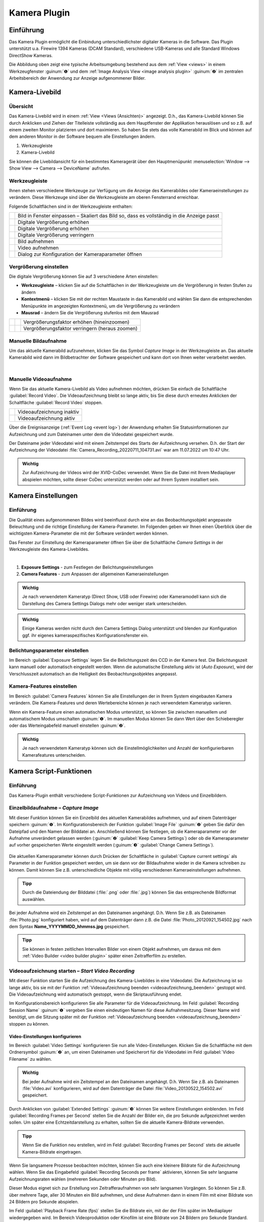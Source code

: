 Kamera Plugin
=============

Einführung
----------

Das Kamera Plugin ermöglicht die Einbindung unterschiedlichster
digitaler Kameras in die Software. Das Plugin unterstützt u.a. Firewire
1394 Kameras (DCAM Standard), verschiedene USB-Kameras und alle Standard
Windows DirectShow Kameras.

.. image:: Pictures/10000000000003AF00000279E3F4A83D.png
   :alt: Kamera Livebild und Bildbetrachter

Die Abbildung oben
zeigt eine typische Arbeitsumgebung bestehend aus dem :ref:`View <views>` 
in einem Werkzeugfenster :guinum:`❶` und dem :ref:`Image Analysis View <image analysis plugin>` 
:guinum:`❷` im zentralen Arbeitsbereich der Anwendung zur Anzeige aufgenommener Bilder.


Kamera-Livebild
---------------

Übersicht
~~~~~~~~~

Das Kamera-Livebild wird in einem
:ref:`View <Views (Ansichten)>` angezeigt. D.h., das Kamera-Livebild können Sie durch
Anklicken und Ziehen der Titelleiste vollständig aus dem Hauptfenster
der Applikation herauslösen und so z.B. auf einem zweiten Monitor
platzieren und dort maximieren. So haben Sie stets das volle Kamerabild
im Blick und können auf dem anderen Monitor in der Software bequem alle
Einstellungen ändern.

.. image:: Pictures/live_image_overview.png

.. rst-class:: guinums

1. Werkzeugleiste
2. Kamera-Livebild

Sie können die Livebildansicht für ein bestimmtes Kameragerät über den Hauptmenüpunkt 
:menuselection:`Window --> Show View --> Camera --> DeviceName` aufrufen.

Werkzeugleiste
~~~~~~~~~~~~~~

Ihnen stehen verschiedene Werkzeuge zur Verfügung um die Anzeige des
Kamerabildes oder Kameraeinstellungen zu verändern. Diese Werkzeuge sind
über die Werkzeugleiste am oberen Fensterrand erreichbar.

Folgende Schaltflächen sind in der Werkzeugleiste enthalten:

+-----------+---------------------------------------------------------+
| |image15| | Bild in Fenster einpassen – Skaliert das Bild so, dass  |
|           | es vollständig in die Anzeige passt                     |
+-----------+---------------------------------------------------------+
| |image16| | Digitale Vergrößerung erhöhen                           |
+-----------+---------------------------------------------------------+
| |image17| | Digitale Vergrößerung erhöhen                           |
+-----------+---------------------------------------------------------+
| |image18| | Digitale Vergrößerung verringern                        |
+-----------+---------------------------------------------------------+
| |image19| | Bild aufnehmen                                          |
+-----------+---------------------------------------------------------+
| |image20| | Video aufnehmen                                         |
+-----------+---------------------------------------------------------+
| |image21| | Dialog zur Konfiguration der Kameraparameter öffnen     |
+-----------+---------------------------------------------------------+

Vergrößerung einstellen
~~~~~~~~~~~~~~~~~~~~~~~

Die digitale Vergrößerung können Sie auf 3 verschiedene Arten
einstellen:

-  **Werkzeugleiste** – klicken Sie auf die Schaltflächen in der
   Werkzeugleiste um die Vergrößerung in festen Stufen zu ändern
-  **Kontextmenü** – klicken Sie mit der rechten Maustaste in das Kamerabild
   und wählen Sie dann die entsprechenden Menüpunkte im angezeigten
   Kontextmenü, um die Vergrößerung zu verändern
-  **Mausrad** – ändern Sie die Vergrößerung stufenlos mit dem Mausrad

========= ========= ===============================================
|image23| |image17| Vergrößerungsfaktor erhöhen (hineinzoomen)
|image24| |image18| Vergrößerungsfaktor verringern (heraus zoomen)
========= ========= ===============================================

Manuelle Bildaufnahme
~~~~~~~~~~~~~~~~~~~~~

.. image:: Pictures/camera.svg
   :width: 60
   :align: left

Um das aktuelle Kamerabild aufzunehmen, klicken Sie das
Symbol *Capture Image* in der Werkzeugleiste an. Das aktuelle Kamerabild wird 
dann im Bildbetrachter der Software
gespeichert und kann dort von Ihnen weiter verarbeitet werden.

|

Manuelle Videoaufnahme
~~~~~~~~~~~~~~~~~~~~~~

.. image:: Pictures/videocamera.svg
   :width: 60
   :align: left

Wenn Sie das aktuelle Kamera-Livebild als Video aufnehmen möchten,
drücken Sie einfach die Schaltfläche :guilabel:`Record Video`. Die
Videoaufzeichnung bleibt so lange aktiv, bis Sie diese durch erneutes
Anklicken der Schaltfläche :guilabel:`Record Video` stoppen.

========= ==========================
|image20| Videoaufzeichnung inaktiv
|image22| Videoaufzeichnung aktiv
========= ==========================

Über die Ereignisanzeige (:ref:`Event Log <event log>`) der Anwendung erhalten Sie
Statusinformationen zur Aufzeichnung und zum Dateinamen unter dem die
Videodatei gespeichert wurde.

.. image:: Pictures/1000000000000394000000A6112D2D74.png
   :alt: Statusinformationen Videoaufzeichnung

Der Dateiname
jeder Videodatei wird mit einem Zeitstempel des Starts der Aufzeichnung
versehen. D.h. der Start der Aufzeichnung der Videodatei
:file:`Camera_Recording_20220711_104731.avi` war am 11.07.2022 um 10:47
Uhr.

.. admonition:: Wichtig
   :class: note

   Zur Aufzeichnung der Videos wird der       
   XVID-CoDec verwendet. Wenn Sie die Datei mit Ihrem      
   Mediaplayer abspielen möchten, sollte dieser CoDec      
   unterstützt werden oder auf Ihrem System installiert    
   sein. 


Kamera Einstellungen
--------------------

Einführung
~~~~~~~~~~

Die Qualität eines aufgenommenen Bildes wird beeinflusst durch eine an
das Beobachtungsobjekt angepasste Beleuchtung und die richtige
Einstellung der Kamera-Parameter. Im Folgenden geben wir Ihnen einen
Überblick über die wichtigsten Kamera-Parameter die mit der Software
verändert werden können.

.. image:: Pictures/camera_settings.svg
   :width: 60
   :align: left

Das Fenster zur Einstellung der Kameraparameter öffnen  
Sie über die Schaltfläche *Camera Settings* in der      
Werkzeugleiste des Kamera-Livebildes. 

|

.. image:: Pictures/10000000000000EF00000242417541CE.png

.. rst-class:: guinums

1. **Exposure Settings** - zum Festlegen der Belichtungseinstellungen
2. **Camera Features** - zum Anpassen der allgemeinen Kameraeinstellungen

.. admonition:: Wichtig
   :class: note

   Je nach verwendetem Kameratyp (Direct      
   Show, USB oder Firewire) oder Kameramodell kann sich    
   die Darstellung des Camera Settings Dialogs mehr oder   
   weniger stark unterscheiden.  

.. admonition:: Wichtig
   :class: note

   Einige Kameras werden nicht durch den      
   Camera Settings Dialog unterstützt und blenden zur      
   Konfiguration ggf. ihr eigenes kameraspezifisches       
   Konfigurationsfenster ein.  

Belichtungsparameter einstellen
~~~~~~~~~~~~~~~~~~~~~~~~~~~~~~~

Im Bereich :guilabel:`Exposure Settings` legen Sie die Belichtungszeit des CCD in
der Kamera fest. Die Belichtungszeit kann manuell oder automatisch
eingestellt werden. Wenn die automatische Einstellung aktiv ist (*Auto
Exposure*), wird der Verschlusszeit automatisch an die Helligkeit des
Beobachtungsobjektes angepasst.

Kamera-Features einstellen
~~~~~~~~~~~~~~~~~~~~~~~~~~

Im Bereich :guilabel:`Camera Features` können Sie alle Einstellungen der in Ihrem
System eingebauten Kamera verändern. Die Kamera-Features und deren
Wertebereiche können je nach verwendetem Kameratyp variieren.

.. image:: Pictures/10000201000000DC000001255CF2B007.png

Wenn ein Kamera-Feature einen automatischen Modus
unterstützt, so können Sie zwischen manuellem und automatischem Modus
umschalten :guinum:`❶`. Im manuellen Modus können Sie dann Wert über den
Schieberegler oder das Werteingabefeld manuell einstellen :guinum:`❷`.

.. admonition:: Wichtig
   :class: note

   Je nach verwendetem Kameratyp können sich  
   die Einstellmöglichkeiten und Anzahl der                
   konfigurierbaren Kamerafeatures unterscheiden.    


Kamera Script-Funktionen
------------------------

Einführung
~~~~~~~~~~

Das Kamera-Plugin enthält verschiedene Script-Funktionen zur
Aufzeichnung von Videos und Einzelbildern.

.. image:: Pictures/100000000000011B000000A9B77908AD.png
   :alt: Kamera-Scriptfunktionen

Einzelbildaufnahme – *Capture Image*
~~~~~~~~~~~~~~~~~~~~~~~~~~~~~~~~~~~~~~

.. image:: Pictures/camera.svg
   :width: 60
   :align: left

Mit dieser Funktion können Sie ein Einzelbild des aktuellen
Kamerabildes aufnehmen, und auf einem Datenträger speichern :guinum:`❶`. Im
Konfigurationsbereich der Funktion :guilabel:`Image File` :guinum:`❷` geben Sie 
dafür den Dateipfad und den Namen der Bilddatei an.
Anschließend können Sie festlegen, ob die Kameraparameter vor der
Aufnahme unverändert gelassen werden (:guinum:`❷` :guilabel:`Keep Camera Settings`) oder ob
die Kameraparameter auf vorher gespeicherten Werte eingestellt werden (:guinum:`❸` 
:guilabel:`Change Camera Settings`). 

.. figure:: Pictures/1000000000000203000000F6E0EBC144.png
   :alt: Capture Image Konfiguration

Die aktuellen Kameraparameter können durch
Drücken der Schaltfläche in :guilabel:`Capture current settings` als Parameter in
der Funktion gespeichert werden, um sie dann vor der Bildaufnahme wieder
in die Kamera schreiben zu können. Damit können Sie z.B.
unterschiedliche Objekte mit völlig verschiedenen Kameraeinstellungen
aufnehmen.

.. admonition:: Tipp
   :class: tip

   Durch die Dateiendung der Bilddatei (:file:`.png` oder 
   :file:`.jpg`) können Sie das entsprechende Bildformat auswählen. 

Bei jeder Aufnahme wird ein Zeitstempel an den Dateinamen angehängt.
D.h. Wenn Sie z.B. als Dateinamen :file:`Photo.jpg` konfiguriert haben, wird
auf dem Datenträger dann z.B. die Datei :file:`Photo_20120921_154502.jpg` nach dem 
Syntax **Name_YYYYMMDD_hhmmss.jpg** gespeichert.

.. admonition:: Tipp
   :class: tip

   Sie können in festen zeitlichen Intervallen   
   Bilder von einem Objekt aufnehmen, um daraus mit dem    
   :ref:`Video Builder <video builder plugin>` später einen Zeitrafferfilm zu     
   erstellen.  

Videoaufzeichnung starten – *Start Video Recording*
~~~~~~~~~~~~~~~~~~~~~~~~~~~~~~~~~~~~~~~~~~~~~~~~~~~

.. image:: Pictures/videocamera_run.svg
   :width: 60
   :align: left

Mit dieser Funktion starten Sie die Aufzeichnung des
Kamera-Livebildes in eine Videodatei. Die Aufzeichnung ist so lange
aktiv, bis sie mit der Funktion :ref:`Videoaufzeichnung beenden <videoaufzeichnung_beenden>`
gestoppt wird. Die Videoaufzeichnung wird automatisch gestoppt, wenn die
Skriptausführung endet.

Im Konfigurationsbereich konfigurieren Sie alle Parameter für die
Videoaufzeichnung. Im Feld :guilabel:`Recording Session Name` :guinum:`❶` vergeben Sie
einen eindeutigen Namen für diese Aufnahmesitzung. Dieser Name wird
benötigt, um die Sitzung später mit der Funktion 
:ref:`Videoaufzeichnung beenden <videoaufzeichnung_beenden>` stoppen zu können.

.. image:: Pictures/10000000000001F00000014BBF4C97A5.png
   :alt: Konfiguration Skriptfunktion Start Video Recording

Video-Einstellungen konfigurieren
^^^^^^^^^^^^^^^^^^^^^^^^^^^^^^^^^^^

Im Bereich :guilabel:`Video Settings` konfigurieren Sie nun alle
Video-Einstellungen. Klicken Sie die Schaltfläche mit dem
Ordnersymbol :guinum:`❷` an, um einen Dateinamen und Speicherort für die
Videodatei im Feld :guilabel:`Video Filename` zu wählen.

.. admonition:: Wichtig
   :class: note

   Bei jeder Aufnahme wird ein Zeitstempel an 
   den Dateinamen angehängt. D.h. Wenn Sie z.B. als        
   Dateinamen :file:`Video.avi` konfigurieren, wird auf dem        
   Datenträger die Datei :file:`Video_20130522_154502.avi`         
   gespeichert.   

Durch Anklicken von :guilabel:`Extended Settings` :guinum:`❸` können Sie weitere
Einstellungen einblenden. Im Feld :guilabel:`Recording Frames per Second` stellen
Sie die Anzahl der Bilder ein, die pro Sekunde aufgezeichnet werden
sollen. Um später eine Echtzeitdarstellung zu erhalten, sollten Sie die
aktuelle Kamera-Bildrate verwenden.

.. admonition:: Tipp
   :class: tip

   Wenn Sie die Funktion neu erstellen, wird im  
   Feld :guilabel:`Recording Frames per Second` stets die aktuelle 
   Kamera-Bildrate eingetragen.   

Wenn Sie langsamere Prozesse beobachten möchten, können Sie auch eine
kleinere Bildrate für die Aufzeichnung wählen. Wenn Sie das Eingabefeld
:guilabel:`Recording Seconds per frame` aktivieren, können Sie sehr langsame
Aufzeichnungsraten wählen (mehreren Sekunden oder Minuten pro Bild).

Dieser Modus eignet sich zur Erstellung von Zeitrafferaufnahmen von sehr
langsamen Vorgängen. So können Sie z.B. über mehrere Tage, aller 30
Minuten ein Bild aufnehmen, und diese Aufnahmen dann in einem Film mit
einer Bildrate von 24 Bildern pro Sekunde abspielen.

Im Feld :guilabel:`Playback Frame Rate (fps)` stellen Sie die Bildrate ein, mit
der der Film später im Mediaplayer wiedergegeben wird. Im Bereich
Videoproduktion oder Kinofilm ist eine Bildrate von 24 Bildern pro
Sekunde Standard. Wenn Sie den Film in Echtzeit, d.h. mit seiner realen
Aufnahmegeschwindigkeit wiedergeben wollen, sollten Sie hier eine
Bildrate wählen, die der Aufzeichnungsbildrate entspricht.

Kamera-Einstellungen konfigurieren
^^^^^^^^^^^^^^^^^^^^^^^^^^^^^^^^^^

Klicken Sie auf den Karteireiter :guilabel:`Camera Setup` :guinum:`❶` um die Bedienelemente
zur Einstellung der Kamera-Parameter anzuzeigen.:

.. image:: Pictures/10000000000001E1000000B61082E57D.png
   :alt: Konfiguration Kameraparameter für Start Video Recording

Hier können Sie festlegen, ob die Kameraparameter vor der
Aufnahme unverändert gelassen werden :guinum:`❷` :guilabel:`Keep Camera Settings` oder ob
die Kameraparameter auf vorher gespeicherten Werte eingestellt werden :guinum:`❸` 
:guilabel:`Change Camera Settings`.

Die aktuellen Kameraparameter können durch Drücken der Schaltfläche in
:guilabel:`Capture current settings` als Parameter in der Funktion gespeichert
werden, um sie dann vor der Bildaufnahme wieder in die Kamera schreiben
zu können. Damit können Sie z.B. unterschiedliche Objekte mit völlig
verschiedenen Kameraeinstellungen aufnehmen.

Videosequenz aufnehmen – *Record Video Sequence*
~~~~~~~~~~~~~~~~~~~~~~~~~~~~~~~~~~~~~~~~~~~~~~~~

.. image:: Pictures/videocamera_clock.svg
   :width: 60
   :align: left 

Verwenden Sie diese Funktion, um eine Videosequenz mit einer
festgelegten Dauer aufzuzeichnen. In der Skriptfunktion konfigurieren
Sie die gewünschte Aufnahmedauer, und die Aufnahme endet automatisch,
nach dem Ablauf der Aufnahmezeit.

Alle Videoeinstellungen und Kameraeinstellungen dieser Skript-Funktion
sind identisch mit den Einstellungen der Funktion :ref:`Videoaufzeichnung starten <videoaufzeichnung starten – *start video recording*>`.
Zusätzlich können Sie bei dieser Funktion aber noch die Aufnahmedauer
einstellen.

.. image:: Pictures/10000000000001FF000000B373DB4CAC.png
   :alt: Konfiguration Record Video Sequence Funktion

Wählen Sie
dafür den Karteireiter :guilabel:`Rec. Duration` :guinum:`❶`. Nun können Sie die
Aufnahmedauer sekundengenau einstellen :guinum:`❷`. Mit dem Auswahlfeld :guilabel:`Run to completion` 
:guinum:`❸` legen Sie fest, wann die Funktion beendet ist und die
nächste Skriptfunktion ausgeführt wird:

-  **Auswahlfeld aktiv** - die nächste wird Funktion erst ausgeführt, wenn
   die Aufnahme abgeschlossen ist
-  **Auswahlfeld inaktiv** - die Aufnahme wird gestartet und dann sofort die
   Skriptausführung mit der nächsten Funktion fortgesetzt.

.. admonition:: Tipp
   :class: tip

   Die Aufnahme einer Videosequenz kann          
   jederzeit durch den Aufruf der Funktion Stop Video      
   Recording beendet werden. 


.. _videoaufzeichnung_beenden:

Videoaufzeichnung beenden – *Stop Video Recording*
~~~~~~~~~~~~~~~~~~~~~~~~~~~~~~~~~~~~~~~~~~~~~~~~~~

.. image:: Pictures/videocamera_stop.svg
   :width: 60
   :align: left

Eine laufende Videoaufnahme die mit den Funktionen 
:ref:`Videoaufzeichnung starten <videoaufzeichnung starten – *start video recording*>`
oder :ref:`Videosequenz aufnehmen <videosequenz aufnehmen – *record video sequence*>`
gestartet wurde, kann mit dieser Funktion jederzeit beendet werden.
Geben Sie dafür im Eingabefeld :guilabel:`Recording Session` einfach den Namen der
Aufnahmesitzung ein, die Sie beenden möchten.

.. image:: Pictures/100000000000019D000000AF63421F29.png
   :alt: Konfiguration Stop Video Recording Funktion


.. |image15| image:: Pictures/fit_to_size.svg
   :width: 60
.. |image16| image:: Pictures/view_1_1.svg
   :width: 60
.. |image17| image:: Pictures/zoom_in.svg
   :width: 60
.. |image18| image:: Pictures/zoom_out.svg
   :width: 60
.. |image19| image:: Pictures/camera.svg
   :width: 60
.. |image20| image:: Pictures/videocamera.svg
   :width: 60
.. |image21| image:: Pictures/camera_settings.svg
   :width: 60
.. |image22| image:: Pictures/videocamera_record.svg
   :width: 60
.. |image23| image:: Pictures/mouse_scroll_up.png
   :width: 80
.. |image24| image:: Pictures/mouse_scroll_down.png
   :width: 80